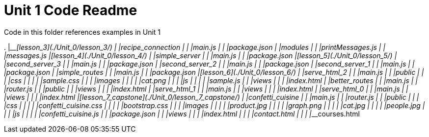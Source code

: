 = Unit 1 Code Readme

Code in this folder references examples in Unit 1

.
|____[lesson_3](./Unit_0/lesson_3/)
| |____recipe_connection
| | |____main.js
| | |____package.json
| |____modules
| | |____printMessages.js
| | |____messages.js
|____[lesson_4](./Unit_0/lesson_4/)
| |____simple_server
| | |____main.js
| | |____package.json
|____[lesson_5](./Unit_0/lesson_5/)
| |____second_server_3
| | |____main.js
| | |____package.json
| |____second_server_2
| | |____main.js
| | |____package.json
| |____second_server_1
| | |____main.js
| | |____package.json
| |____simple_routes
| | |____main.js
| | |____package.json
|____[lesson_6](./Unit_0/lesson_6/)
| |____serve_html_2
| | |____main.js
| | |____public
| | | |____css
| | | | |____sample.css
| | | |____images
| | | | |____cat.png
| | | |____js
| | | | |____sample.js
| | |____views
| | | |____index.html
| |____better_routes
| | |____main.js
| | |____router.js
| | |____public
| | |____views
| | | |____index.html
| |____serve_html_1
| | |____main.js
| | |____views
| | | |____index.html
| |____serve_html_0
| | |____main.js
| | |____views
| | | |____index.html
|____[lesson_7_capstone](./Unit_0/lesson_7_capstone/)
| |____confetti_cuisine
| | |____main.js
| | |____router.js
| | |____public
| | | |____css
| | | | |____confetti_cuisine.css
| | | | |____bootstrap.css
| | | |____images
| | | | |____product.jpg
| | | | |____graph.png
| | | | |____cat.jpg
| | | | |____people.jpg
| | | |____js
| | | | |____confetti_cuisine.js
| | |____package.json
| | |____views
| | | |____index.html
| | | |____contact.html
| | | |____courses.html

